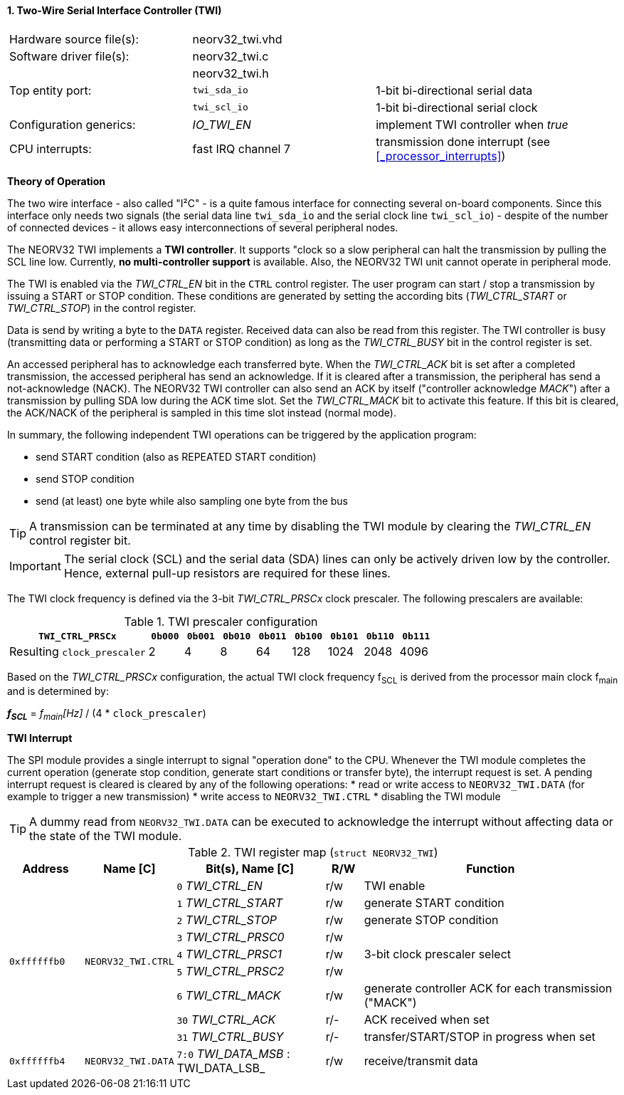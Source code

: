 <<<
:sectnums:
==== Two-Wire Serial Interface Controller (TWI)

[cols="<3,<3,<4"]
[frame="topbot",grid="none"]
|=======================
| Hardware source file(s): | neorv32_twi.vhd | 
| Software driver file(s): | neorv32_twi.c |
|                          | neorv32_twi.h |
| Top entity port:         | `twi_sda_io` | 1-bit bi-directional serial data
|                          | `twi_scl_io` | 1-bit bi-directional serial clock
| Configuration generics:  | _IO_TWI_EN_ | implement TWI controller when _true_
| CPU interrupts:          | fast IRQ channel 7 | transmission done interrupt (see <<_processor_interrupts>>)
|=======================

**Theory of Operation**

The two wire interface - also called "I²C" - is a quite famous interface for connecting several on-board
components. Since this interface only needs two signals (the serial data line `twi_sda_io` and the serial
clock line `twi_scl_io`) - despite of the number of connected devices - it allows easy interconnections of
several peripheral nodes.

The NEORV32 TWI implements a **TWI controller**. It supports "clock so a slow peripheral can halt
the transmission by pulling the SCL line low. Currently, **no multi-controller
support** is available. Also, the NEORV32 TWI unit cannot operate in peripheral mode.

The TWI is enabled via the _TWI_CTRL_EN_ bit in the `CTRL` control register. The user program can start / stop a
transmission by issuing a START or STOP condition. These conditions are generated by setting the
according bits (_TWI_CTRL_START_ or _TWI_CTRL_STOP_) in the control register.

Data is send by writing a byte to the `DATA` register. Received data can also be read from this
register. The TWI controller is busy (transmitting data or performing a START or STOP condition) as long as the
_TWI_CTRL_BUSY_ bit in the control register is set.

An accessed peripheral has to acknowledge each transferred byte. When the _TWI_CTRL_ACK_ bit is set after a
completed transmission, the accessed peripheral has send an acknowledge. If it is cleared after a
transmission, the peripheral has send a not-acknowledge (NACK). The NEORV32 TWI controller can also
send an ACK by itself ("controller acknowledge _MACK_") after a transmission by pulling SDA low during the
ACK time slot. Set the _TWI_CTRL_MACK_ bit to activate this feature. If this bit is cleared, the ACK/NACK of the
peripheral is sampled in this time slot instead (normal mode).

In summary, the following independent TWI operations can be triggered by the application program:

* send START condition (also as REPEATED START condition)
* send STOP condition
* send (at least) one byte while also sampling one byte from the bus

[TIP]
A transmission can be terminated at any time by disabling the TWI module
by clearing the _TWI_CTRL_EN_ control register bit.

[IMPORTANT]
The serial clock (SCL) and the serial data (SDA) lines can only be actively driven low by the
controller. Hence, external pull-up resistors are required for these lines.

The TWI clock frequency is defined via the 3-bit _TWI_CTRL_PRSCx_ clock prescaler. The following prescalers
are available:

.TWI prescaler configuration
[cols="<4,^1,^1,^1,^1,^1,^1,^1,^1"]
[options="header",grid="rows"]
|=======================
| **`TWI_CTRL_PRSCx`**        | `0b000` | `0b001` | `0b010` | `0b011` | `0b100` | `0b101` | `0b110` | `0b111`
| Resulting `clock_prescaler` |       2 |       4 |       8 |      64 |     128 |    1024 |    2048 |    4096
|=======================

Based on the _TWI_CTRL_PRSCx_ configuration, the actual TWI clock frequency f~SCL~ is derived from the processor main clock f~main~ and is determined by:

_**f~SCL~**_ = _f~main~[Hz]_ / (4 * `clock_prescaler`)


**TWI Interrupt**

The SPI module provides a single interrupt to signal "operation done" to the CPU. Whenever the TWI
module completes the current operation (generate stop condition, generate start conditions or transfer byte),
the interrupt request is set. A pending interrupt request is cleared is cleared by any of
the following operations:
* read or write access to `NEORV32_TWI.DATA` (for example to trigger a new transmission)
* write access to `NEORV32_TWI.CTRL`
* disabling the TWI module

[TIP]
A dummy read from `NEORV32_TWI.DATA` can be executed to acknowledge the interrupt without affecting data
or the state of the TWI module.


.TWI register map (`struct NEORV32_TWI`)
[cols="<2,<2,<4,^1,<7"]
[options="header",grid="all"]
|=======================
| Address | Name [C] | Bit(s), Name [C] | R/W | Function
.9+<| `0xffffffb0` .9+<| `NEORV32_TWI.CTRL` <|`0` _TWI_CTRL_EN_     ^| r/w <| TWI enable
                                            <|`1` _TWI_CTRL_START_  ^| r/w <| generate START condition
                                            <|`2` _TWI_CTRL_STOP_   ^| r/w <| generate STOP condition
                                            <|`3` _TWI_CTRL_PRSC0_  ^| r/w .3+<| 3-bit clock prescaler select
                                            <|`4` _TWI_CTRL_PRSC1_  ^| r/w
                                            <|`5` _TWI_CTRL_PRSC2_  ^| r/w
                                            <|`6` _TWI_CTRL_MACK_   ^| r/w <| generate controller ACK for each transmission ("MACK")
                                            <|`30` _TWI_CTRL_ACK_   ^| r/- <| ACK received when set
                                            <|`31` _TWI_CTRL_BUSY_  ^| r/- <| transfer/START/STOP in progress when set
| `0xffffffb4` | `NEORV32_TWI.DATA` |`7:0` _TWI_DATA_MSB_ : TWI_DATA_LSB_ | r/w | receive/transmit data
|=======================

